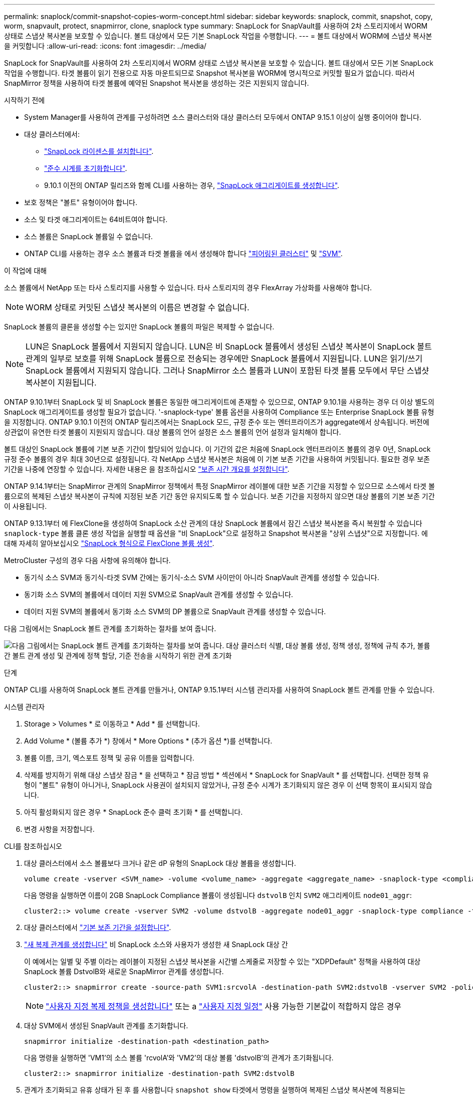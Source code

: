 ---
permalink: snaplock/commit-snapshot-copies-worm-concept.html 
sidebar: sidebar 
keywords: snaplock, commit, snapshot, copy, worm, snapvault, protect, snapmirror, clone, snaplock type 
summary: SnapLock for SnapVault를 사용하여 2차 스토리지에서 WORM 상태로 스냅샷 복사본을 보호할 수 있습니다. 볼트 대상에서 모든 기본 SnapLock 작업을 수행합니다. 
---
= 볼트 대상에서 WORM에 스냅샷 복사본을 커밋합니다
:allow-uri-read: 
:icons: font
:imagesdir: ../media/


[role="lead"]
SnapLock for SnapVault를 사용하여 2차 스토리지에서 WORM 상태로 스냅샷 복사본을 보호할 수 있습니다. 볼트 대상에서 모든 기본 SnapLock 작업을 수행합니다. 타겟 볼륨이 읽기 전용으로 자동 마운트되므로 Snapshot 복사본을 WORM에 명시적으로 커밋할 필요가 없습니다. 따라서 SnapMirror 정책을 사용하여 타겟 볼륨에 예약된 Snapshot 복사본을 생성하는 것은 지원되지 않습니다.

.시작하기 전에
* System Manager를 사용하여 관계를 구성하려면 소스 클러스터와 대상 클러스터 모두에서 ONTAP 9.15.1 이상이 실행 중이어야 합니다.
* 대상 클러스터에서:
+
** link:../system-admin/install-license-task.html["SnapLock 라이센스를 설치합니다"].
** link:initialize-complianceclock-task.html["준수 시계를 초기화합니다"].
** 9.10.1 이전의 ONTAP 릴리즈와 함께 CLI를 사용하는 경우, link:create-snaplock-aggregate-task.html["SnapLock 애그리게이트를 생성합니다"].


* 보호 정책은 "볼트" 유형이어야 합니다.
* 소스 및 타겟 애그리게이트는 64비트여야 합니다.
* 소스 볼륨은 SnapLock 볼륨일 수 없습니다.
* ONTAP CLI를 사용하는 경우 소스 볼륨과 타겟 볼륨을 에서 생성해야 합니다 link:../peering/create-cluster-relationship-93-later-task.html["피어링된 클러스터"] 및 link:../peering/create-intercluster-svm-peer-relationship-93-later-task.html["SVM"].


.이 작업에 대해
소스 볼륨에서 NetApp 또는 타사 스토리지를 사용할 수 있습니다. 타사 스토리지의 경우 FlexArray 가상화를 사용해야 합니다.


NOTE: WORM 상태로 커밋된 스냅샷 복사본의 이름은 변경할 수 없습니다.

SnapLock 볼륨의 클론을 생성할 수는 있지만 SnapLock 볼륨의 파일은 복제할 수 없습니다.


NOTE: LUN은 SnapLock 볼륨에서 지원되지 않습니다. LUN은 비 SnapLock 볼륨에서 생성된 스냅샷 복사본이 SnapLock 볼트 관계의 일부로 보호를 위해 SnapLock 볼륨으로 전송되는 경우에만 SnapLock 볼륨에서 지원됩니다. LUN은 읽기/쓰기 SnapLock 볼륨에서 지원되지 않습니다. 그러나 SnapMirror 소스 볼륨과 LUN이 포함된 타겟 볼륨 모두에서 무단 스냅샷 복사본이 지원됩니다.

ONTAP 9.10.1부터 SnapLock 및 비 SnapLock 볼륨은 동일한 애그리게이트에 존재할 수 있으므로, ONTAP 9.10.1을 사용하는 경우 더 이상 별도의 SnapLock 애그리게이트를 생성할 필요가 없습니다. '-snaplock-type' 볼륨 옵션을 사용하여 Compliance 또는 Enterprise SnapLock 볼륨 유형을 지정합니다. ONTAP 9.10.1 이전의 ONTAP 릴리즈에서는 SnapLock 모드, 규정 준수 또는 엔터프라이즈가 aggregate에서 상속됩니다. 버전에 상관없이 유연한 타겟 볼륨이 지원되지 않습니다. 대상 볼륨의 언어 설정은 소스 볼륨의 언어 설정과 일치해야 합니다.

볼트 대상인 SnapLock 볼륨에 기본 보존 기간이 할당되어 있습니다. 이 기간의 값은 처음에 SnapLock 엔터프라이즈 볼륨의 경우 0년, SnapLock 규정 준수 볼륨의 경우 최대 30년으로 설정됩니다. 각 NetApp 스냅샷 복사본은 처음에 이 기본 보존 기간을 사용하여 커밋됩니다. 필요한 경우 보존 기간을 나중에 연장할 수 있습니다. 자세한 내용은 을 참조하십시오 link:set-retention-period-task.html["보존 시간 개요를 설정합니다"].

ONTAP 9.14.1부터는 SnapMirror 관계의 SnapMirror 정책에서 특정 SnapMirror 레이블에 대한 보존 기간을 지정할 수 있으므로 소스에서 타겟 볼륨으로의 복제된 스냅샷 복사본이 규칙에 지정된 보존 기간 동안 유지되도록 할 수 있습니다. 보존 기간을 지정하지 않으면 대상 볼륨의 기본 보존 기간이 사용됩니다.

ONTAP 9.13.1부터 에 FlexClone을 생성하여 SnapLock 소산 관계의 대상 SnapLock 볼륨에서 잠긴 스냅샷 복사본을 즉시 복원할 수 있습니다 `snaplock-type` 볼륨 클론 생성 작업을 실행할 때 옵션을 "비 SnapLock"으로 설정하고 Snapshot 복사본을 "상위 스냅샷"으로 지정합니다. 에 대해 자세히 알아보십시오 link:../volumes/create-flexclone-task.html?q=volume+clone["SnapLock 형식으로 FlexClone 볼륨 생성"].

MetroCluster 구성의 경우 다음 사항에 유의해야 합니다.

* 동기식 소스 SVM과 동기식-타겟 SVM 간에는 동기식-소스 SVM 사이만이 아니라 SnapVault 관계를 생성할 수 있습니다.
* 동기화 소스 SVM의 볼륨에서 데이터 지원 SVM으로 SnapVault 관계를 생성할 수 있습니다.
* 데이터 지원 SVM의 볼륨에서 동기화 소스 SVM의 DP 볼륨으로 SnapVault 관계를 생성할 수 있습니다.


다음 그림에서는 SnapLock 볼트 관계를 초기화하는 절차를 보여 줍니다.

image:snapvault-steps-clustered.gif["다음 그림에서는 SnapLock 볼트 관계를 초기화하는 절차를 보여 줍니다. 대상 클러스터 식별, 대상 볼륨 생성, 정책 생성, 정책에 규칙 추가, 볼륨 간 볼트 관계 생성 및 관계에 정책 할당, 기준 전송을 시작하기 위한 관계 초기화"]

.단계
ONTAP CLI를 사용하여 SnapLock 볼트 관계를 만들거나, ONTAP 9.15.1부터 시스템 관리자를 사용하여 SnapLock 볼트 관계를 만들 수 있습니다.

[role="tabbed-block"]
====
.시스템 관리자
--
. Storage > Volumes * 로 이동하고 * Add * 를 선택합니다.
. Add Volume * (볼륨 추가 *) 창에서 * More Options * (추가 옵션 *)를 선택합니다.
. 볼륨 이름, 크기, 엑스포트 정책 및 공유 이름을 입력합니다.
. 삭제를 방지하기 위해 대상 스냅샷 잠금 * 을 선택하고 * 잠금 방법 * 섹션에서 * SnapLock for SnapVault * 를 선택합니다. 선택한 정책 유형이 "볼트" 유형이 아니거나, SnapLock 사용권이 설치되지 않았거나, 규정 준수 시계가 초기화되지 않은 경우 이 선택 항목이 표시되지 않습니다.
. 아직 활성화되지 않은 경우 * SnapLock 준수 클럭 초기화 * 를 선택합니다.
. 변경 사항을 저장합니다.


--
--
.CLI를 참조하십시오
. 대상 클러스터에서 소스 볼륨보다 크거나 같은 dP 유형의 SnapLock 대상 볼륨을 생성합니다.
+
[source, cli]
----
volume create -vserver <SVM_name> -volume <volume_name> -aggregate <aggregate_name> -snaplock-type <compliance|enterprise> -type DP -size <size>
----
+
다음 명령을 실행하면 이름이 2GB SnapLock Compliance 볼륨이 생성됩니다 `dstvolB` 인치 `SVM2` 애그리케이트 `node01_aggr`:

+
[listing]
----
cluster2::> volume create -vserver SVM2 -volume dstvolB -aggregate node01_aggr -snaplock-type compliance -type DP -size 2GB
----
. 대상 클러스터에서 link:set-retention-period-task.html["기본 보존 기간을 설정합니다"].
. link:../data-protection/create-replication-relationship-task.html["새 복제 관계를 생성합니다"] 비 SnapLock 소스와 사용자가 생성한 새 SnapLock 대상 간
+
이 예에서는 일별 및 주별 이라는 레이블이 지정된 스냅샷 복사본을 시간별 스케줄로 저장할 수 있는 "XDPDefault" 정책을 사용하여 대상 SnapLock 볼륨 DstvolB와 새로운 SnapMirror 관계를 생성합니다.

+
[listing]
----
cluster2::> snapmirror create -source-path SVM1:srcvolA -destination-path SVM2:dstvolB -vserver SVM2 -policy XDPDefault -schedule hourly
----
+

NOTE: link:../data-protection/create-custom-replication-policy-concept.html["사용자 지정 복제 정책을 생성합니다"] 또는 a link:../data-protection/create-replication-job-schedule-task.html["사용자 지정 일정"] 사용 가능한 기본값이 적합하지 않은 경우

. 대상 SVM에서 생성된 SnapVault 관계를 초기화합니다.
+
[source, cli]
----
snapmirror initialize -destination-path <destination_path>
----
+
다음 명령을 실행하면 'VM1'의 소스 볼륨 'rcvolA'와 'VM2'의 대상 볼륨 'dstvolB'의 관계가 초기화됩니다.

+
[listing]
----
cluster2::> snapmirror initialize -destination-path SVM2:dstvolB
----
. 관계가 초기화되고 유휴 상태가 된 후 를 사용합니다 `snapshot show` 타겟에서 명령을 실행하여 복제된 스냅샷 복사본에 적용되는 SnapLock 만료 시간을 확인합니다.
+
이 예에서는 SnapMirror 레이블과 SnapLock 만료 날짜가 있는 볼륨 DstvolB의 스냅샷 복사본을 보여 줍니다.

+
[listing]
----
cluster2::> snapshot show -vserver SVM2 -volume dstvolB -fields snapmirror-label, snaplock-expiry-time
----


--
====
.관련 정보
https://docs.netapp.com/us-en/ontap-system-manager-classic/peering/index.html["클러스터 및 SVM 피어링"^]

https://docs.netapp.com/us-en/ontap-system-manager-classic/volume-backup-snapvault/index.html["SnapVault를 사용한 볼륨 백업"]
